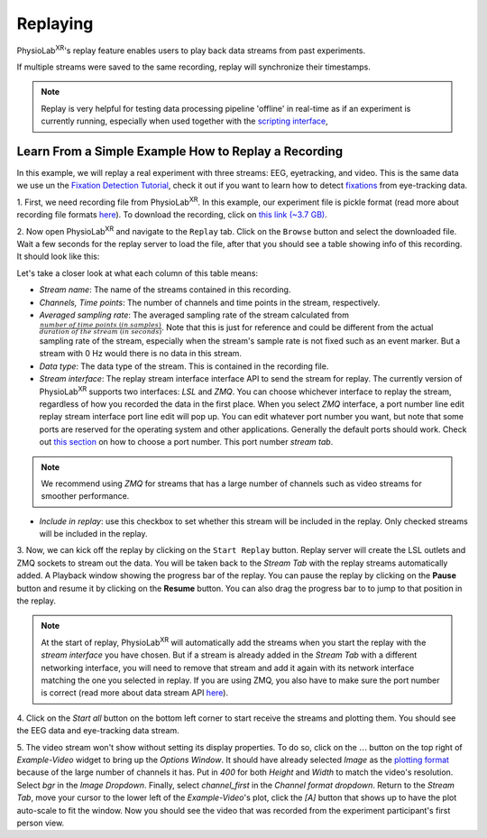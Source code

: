 .. _feature replay:


############
Replaying
############

PhysioLab\ :sup:`XR`'s replay feature enables users to play back data streams from past experiments.

If multiple streams were saved to the same recording, replay will synchronize their timestamps.


.. note::

    Replay is very helpful for testing data processing pipeline 'offline' in real-time as if an experiment is currently running,
    especially when used together with the `scripting interface <Scripting.html>`_,

Learn From a Simple Example How to Replay a Recording
*******************************************************
In this example, we will replay a real experiment with three streams: EEG, eyetracking, and video. This is the same data we use
un the `Fixation Detection Tutorial  <FixationDetection.html>`_, check it out if you want to learn how to detect `fixations <https://en.wikipedia.org/wiki/Fixation_(visual)>`_
from eye-tracking data.


1. First, we need recording file from PhysioLab\ :sup:`XR`. In this example, our experiment file is pickle format (read more about recording
file formats `here <Recording.html#supported-file-formats>`_).
To download the recording, click on `this link (~3.7 GB) <https://drive.google.com/file/d/1-1YCCO4by9xpYRrz17glX9llAeg__ftZ/view?usp=drive_link>`_.


.. raw:: html

    <div style="position: relative; padding-bottom: 56.25%; height: 0; overflow: hidden; max-width: 100%; height: auto;">
        <video id="autoplay-video1" autoplay controls loop muted playsinline style="position: absolute; top: 0; left: 0; width: 100%; height: 100%;">
            <source src="_static/Replay1.mp4" type="video/mp4">
            Your browser does not support the video tag.
        </video>
    </div>



2. Now open PhysioLab\ :sup:`XR` and navigate to the ``Replay`` tab. Click on the ``Browse`` button and select the downloaded file.
Wait a few seconds for the replay server to load the file,
after that you should see a table showing info of this recording. It should look like this:

.. image:: media/replaytab.png
    :width: 1080

Let's take a closer look at what each column of this table means:

- *Stream name*: The name of the streams contained in this recording.

- *Channels, Time points*: The number of channels and time points in the stream, respectively.

- *Averaged sampling rate*: The averaged sampling rate of the stream calculated from :math:`\frac{number\ of\ time\ points\ (in\ samples)}{duration\ of\ the\ stream\ (in\ seconds)}`. Note that this
  is just for reference and could be different from the actual sampling rate of the stream, especially when the stream's sample rate is not fixed such as an event marker. But
  a stream with 0 Hz would there is no data in this stream.

- *Data type*: The data type of the stream. This is contained in the recording file.

- *Stream interface*: The _`replay stream interface` interface API to send the stream for replay. The currently version of PhysioLab\ :sup:`XR` supports two interfaces: *LSL* and *ZMQ*.
  You can choose
  whichever interface to replay the stream, regardless of how you recorded the data in the first place.
  When you select *ZMQ* interface,
  a port number line edit _`replay stream interface port line edit` will pop up. You can edit whatever port number you want, but note that some ports are reserved for the operating
  system and other applications. Generally the default ports should work. Check out `this section <DataStreamAPI.html#choosing-zmq-ports>`_
  on how to choose a port number.
  This port number *stream tab*.

.. note::

    We recommend using *ZMQ* for streams that has a large number of channels such as video streams for smoother performance.


- *Include in replay*: use this checkbox to set whether this stream will be included in the replay. Only checked streams will be included in the replay.

3. Now, we can kick off the replay by clicking on the ``Start Replay`` button. Replay server will create the LSL outlets and ZMQ sockets to stream out the data.
You will be taken back to the *Stream Tab* with the replay streams automatically added. A Playback window showing the
progress bar of the replay. You can pause the replay by clicking on the **Pause** button and resume it by clicking on the **Resume** button. You can also drag the progress bar to
to jump to that position in the replay.

.. note::

    At the start of replay, PhysioLab\ :sup:`XR` will automatically add the streams when you start the replay with the *stream interface* you have chosen. But if a stream is already added in the
    *Stream Tab* with a different networking interface, you will need to remove that stream and add it again with its network interface matching the one you selected in replay. If you are using ZMQ,
    you also have to make sure the port number is correct (read more about data stream API `here <DataStreamAPI.html#choosing-which-data-stream-api-to-use>`_).


4. Click on the *Start all* button on the bottom left corner to start receive the streams and plotting them.
You should see the EEG data and eye-tracking data stream.


5. The video stream won't show without setting its display properties.
To do so, click on the :math:`\dots` button on the top right of *Example-Video* widget to bring up the *Options Window*.
It should have already selected *Image* as the `plotting format <Stream.rst#plotting-formats>`_ because of the large number of channels it has.
Put in *400* for both *Height* and *Width* to match the video's resolution. Select *bgr* in the *Image Dropdown*. Finally,
select *channel_first* in the *Channel format dropdown*. Return to the *Stream Tab*, move your cursor to the lower left of the
*Example-Video*'s plot, click the *[A]* button that shows up to have the plot auto-scale to fit the window.
Now you should see the video that was recorded from the experiment participant's first person view.

.. raw:: html

    <div style="position: relative; padding-bottom: 56.25%; height: 0; overflow: hidden; max-width: 100%; height: auto;">
        <video id="autoplay-video1" autoplay controls loop muted playsinline style="position: absolute; top: 0; left: 0; width: 100%; height: 100%;">
            <source src="_static/Replay2.mp4" type="video/mp4">
            Your browser does not support the video tag.
        </video>
    </div>
